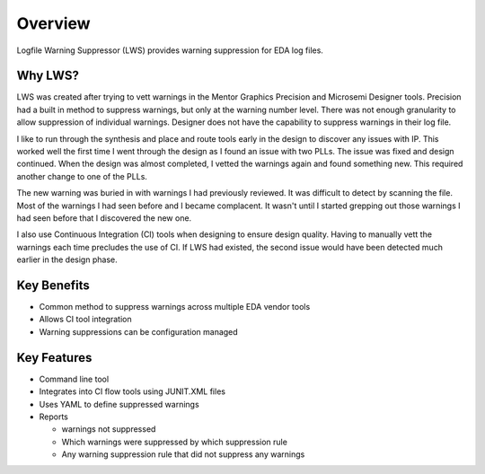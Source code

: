 Overview
--------

Logfile Warning Suppressor (LWS) provides warning suppression for EDA log files.

Why LWS?
########

.. jcl - Apr 10, 2020: need to review this section

LWS was created after trying to vett warnings in the Mentor Graphics Precision and Microsemi Designer tools.
Precision had a built in method to suppress warnings, but only at the warning number level.
There was not enough granularity to allow suppression of individual warnings.
Designer does not have the capability to suppress warnings in their log file.

I like to run through the synthesis and place and route tools early in the design to discover any issues with IP.
This worked well the first time I went through the design as I found an issue with two PLLs.
The issue was fixed and design continued.
When the design was almost completed, I vetted the warnings again and found something new.
This required another change to one of the PLLs.

The new warning was buried in with warnings I had previously reviewed.
It was difficult to detect by scanning the file.
Most of the warnings I had seen before and I became complacent.
It wasn't until I started grepping out those warnings I had seen before that I discovered the new one.

I also use Continuous Integration (CI) tools when designing to ensure design quality.
Having to manually vett the warnings each time precludes the use of CI.
If LWS had existed, the second issue would have been detected much earlier in the design phase.

Key Benefits
############

* Common method to suppress warnings across multiple EDA vendor tools
* Allows CI tool integration
* Warning suppressions can be configuration managed

Key Features
############

* Command line tool
* Integrates into CI flow tools using JUNIT.XML files
* Uses YAML to define suppressed warnings
* Reports

  * warnings not suppressed
  * Which warnings were suppressed by which suppression rule
  * Any warning suppression rule that did not suppress any warnings
